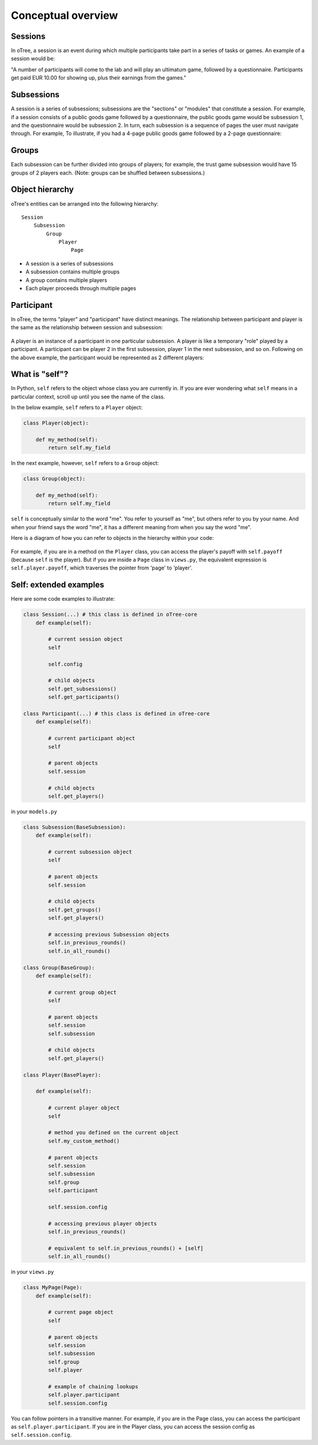 Conceptual overview
===================

Sessions
--------

In oTree, a session is an event during which multiple participants take part in a series of tasks or games.
An example of a session would be:

"A number of participants will come to the lab and will play an ultimatum game, followed by a
questionnaire. Participants get paid EUR 10.00 for showing up, plus their earnings from the
games."

Subsessions
-----------

A session is a series of subsessions;
subsessions are the "sections" or "modules" that constitute a session.
For example, if a session consists of a public goods game followed by a questionnaire,
the public goods game would be subsession 1, and the questionnaire would be subsession 2.
In turn, each subsession is a sequence of pages the user must navigate through.
For example, To illustrate, if you had a 4-page public goods game followed by a 2-page questionnaire:

.. figure:: _static/diagrams/session_subsession.png
    :align: center

Groups
------

Each subsession can be further divided into groups of players;
for example, the trust game subsession would have 15 groups of 2 players each.
(Note: groups can be shuffled between subsessions.)


Object hierarchy
----------------

oTree's entities can be arranged into the following hierarchy::

    Session
        Subsession
            Group
                Player
                    Page


- A session is a series of subsessions
- A subsession contains multiple groups
- A group contains multiple players
- Each player proceeds through multiple pages

.. _participants_and_players:

Participant
-----------

In oTree, the terms "player" and "participant" have distinct meanings.
The relationship between participant and player is the same as the
relationship between session and subsession:

.. figure:: _static/diagrams/participant_player.png
    :align: center

A player is an instance of a participant in one particular subsession.
A player is like a temporary "role" played by a participant.
A participant can be player 2 in the first subsession, player 1 in the
next subsession, and so on. Following on the above example,
the participant would be represented as 2 different players:


What is "self"?
---------------

In Python, ``self`` refers to the object whose class you are
currently in. If you are ever wondering what ``self`` means in a particular context,
scroll up until you see the name of the class.

In the below example, ``self`` refers to a ``Player`` object:

.. code-block:: python

    class Player(object):

        def my_method(self):
            return self.my_field

In the next example, however, ``self`` refers to a ``Group`` object:

.. code-block:: python

    class Group(object):

        def my_method(self):
            return self.my_field


``self`` is conceptually similar to the word "me". You refer to yourself
as "me", but others refer to you by your name. And when your friend says
the word "me", it has a different meaning from when you say the word
"me".

Here is a diagram of how you can refer to objects in the hierarchy within your code:

.. figure:: _static/diagrams/object_model_self.png
    :align: center


For example, if you are in a method on the ``Player`` class, you can
access the player's payoff with ``self.payoff`` (because ``self`` is the
player). But if you are inside a ``Page`` class in ``views.py``, the
equivalent expression is ``self.player.payoff``,
which traverses the pointer from 'page' to 'player'.

Self: extended examples
-----------------------

Here are some code examples to illustrate:

.. code-block:: python

    class Session(...) # this class is defined in oTree-core
        def example(self):

            # current session object
            self

            self.config

            # child objects
            self.get_subsessions()
            self.get_participants()

    class Participant(...) # this class is defined in oTree-core
        def example(self):

            # current participant object
            self

            # parent objects
            self.session

            # child objects
            self.get_players()

in your ``models.py``

.. code-block:: python

    class Subsession(BaseSubsession):
        def example(self):

            # current subsession object
            self

            # parent objects
            self.session

            # child objects
            self.get_groups()
            self.get_players()

            # accessing previous Subsession objects
            self.in_previous_rounds()
            self.in_all_rounds()

    class Group(BaseGroup):
        def example(self):

            # current group object
            self

            # parent objects
            self.session
            self.subsession

            # child objects
            self.get_players()

    class Player(BasePlayer):

        def example(self):

            # current player object
            self

            # method you defined on the current object
            self.my_custom_method()

            # parent objects
            self.session
            self.subsession
            self.group
            self.participant

            self.session.config

            # accessing previous player objects
            self.in_previous_rounds()

            # equivalent to self.in_previous_rounds() + [self]
            self.in_all_rounds()

in your ``views.py``

.. code-block:: python

    class MyPage(Page):
        def example(self):

            # current page object
            self

            # parent objects
            self.session
            self.subsession
            self.group
            self.player

            # example of chaining lookups
            self.player.participant
            self.session.config

You can follow pointers in a transitive manner. For example, if you are
in the Page class, you can access the participant as
``self.player.participant``. If you are in the Player class, you can
access the session config as ``self.session.config``.


